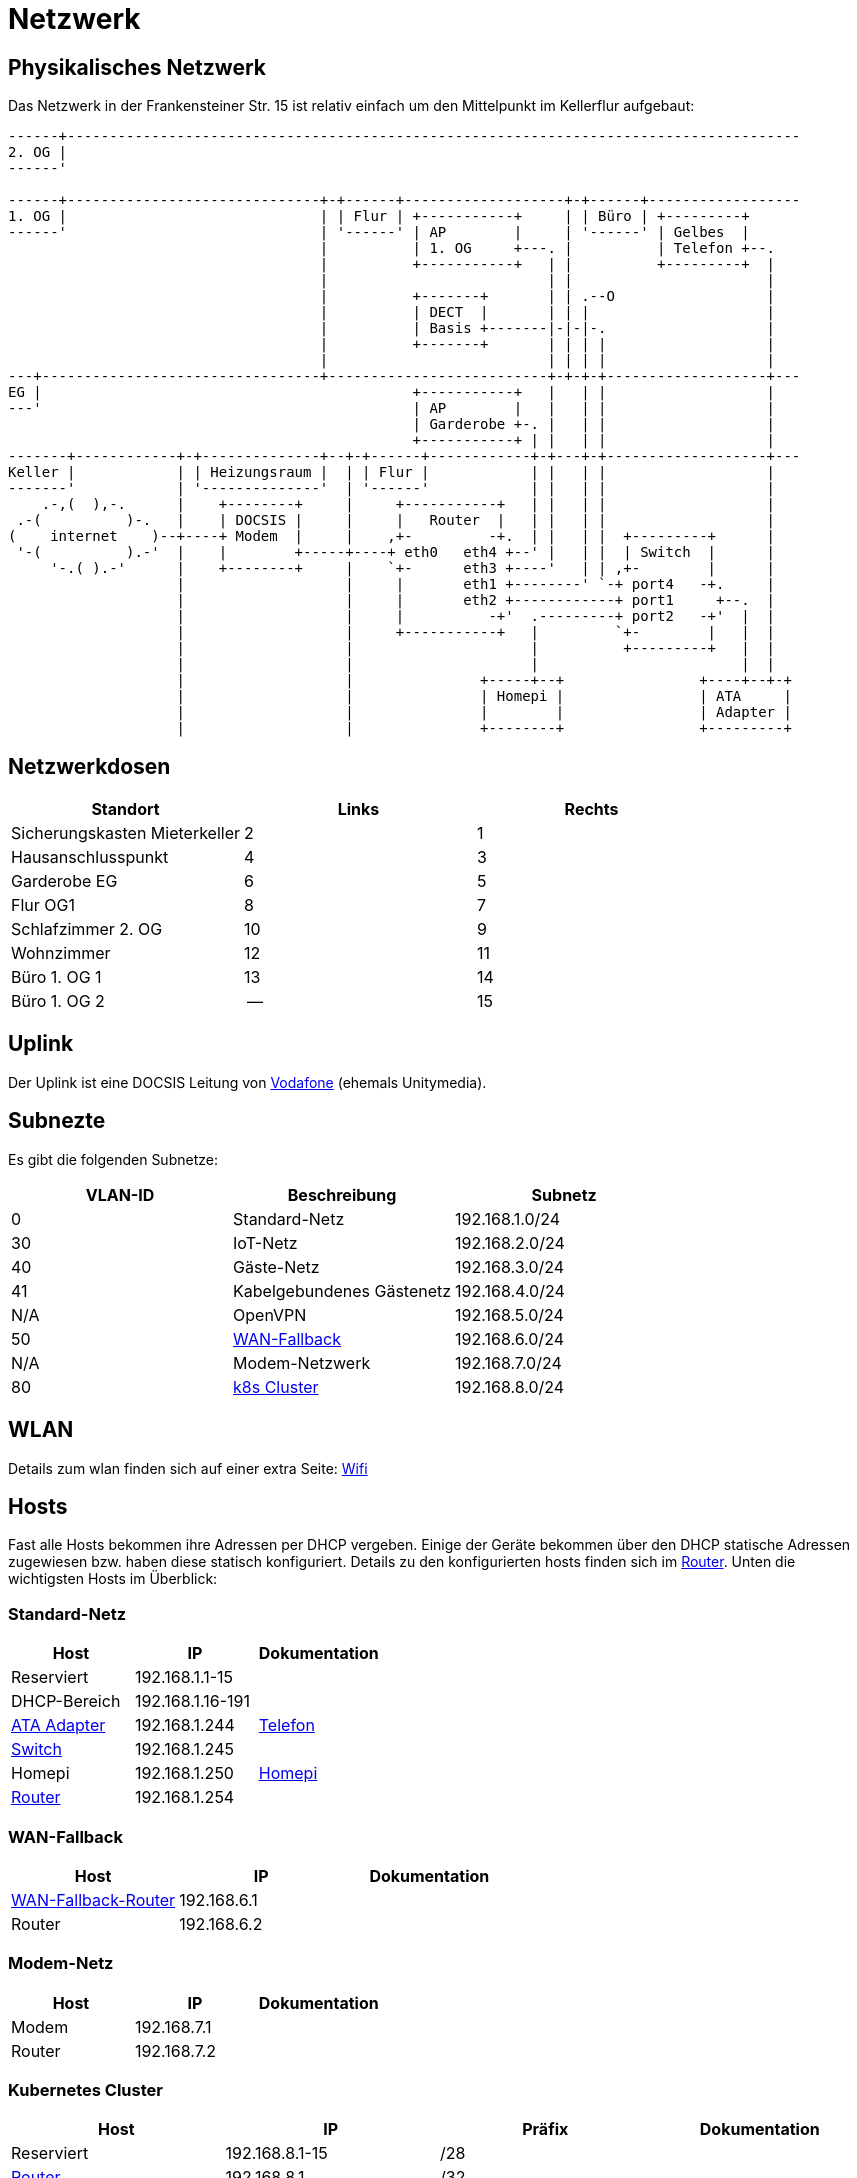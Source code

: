 = Netzwerk

== Physikalisches Netzwerk
Das Netzwerk in der Frankensteiner Str. 15 ist relativ einfach um den Mittelpunkt im Kellerflur aufgebaut:

[svgbob]
....
------+---------------------------------------------------------------------------------------
2. OG |                                          
------'                                               
                                               
------+------------------------------+-+------+-------------------+-+------+------------------
1. OG |                              | | Flur | +-----------+     | | Büro | +---------+
------'                              | '------' | AP        |     | '------' | Gelbes  |
                                     |          | 1. OG     +---. |          | Telefon +--.
                                     |          +-----------+   | |          +---------+  |
                                     |                          | |                       |
                                     |          +-------+       | | .--O                  |
                                     |          | DECT  |       | | |                     |
                                     |          | Basis +-------|-|-|-.                   |
                                     |          +-------+       | | | |                   |
                                     |                          | | | |                   |
---+---------------------------------+--------------------------+-+-+-+-------------------+---
EG |                                            +-----------+   |   | |                   |
---'                                            | AP        |   |   | |                   |
                                                | Garderobe +-. |   | |                   |
                                                +-----------+ | |   | |                   |
-------+------------+-+--------------+--+-+------+------------+-+---+-+-------------------+---
Keller |            | | Heizungsraum |  | | Flur |            | |   | |                   |
-------'            | '--------------'  | '------'            | |   | |                   |
    .-,(  ),-.      |    +--------+     |     +-----------+   | |   | |                   |
 .-(          )-.   |    | DOCSIS |     |     |   Router  |   | |   | |                   |
(    internet    )--+----+ Modem  |     |    ,+-         -+.  | |   | |  +---------+      |
 '-(          ).-'  |    |        +-----+----+ eth0   eth4 +--' |   | |  | Switch  |      |
     '-.( ).-'      |    +--------+     |    `+-      eth3 +----'   | | ,+-        |      |
                    |                   |     |       eth1 +--------' `-+ port4   -+.     |
                    |                   |     |       eth2 +------------+ port1     +--.  |
                    |                   |     |          -+'  .---------+ port2   -+'  |  |
                    |                   |     +-----------+   |         `+-        |   |  |
                    |                   |                     |          +---------+   |  |
                    |                   |                     |                        |  |
                    |                   |               +-----+--+                +----+--+-+ 
                    |                   |               | Homepi |                | ATA     |
                    |                   |               |        |                | Adapter |
                    |                   |               +--------+                +---------+
....

== Netzwerkdosen

|===
|Standort                      |Links |Rechts

|Sicherungskasten Mieterkeller |2     |1
|Hausanschlusspunkt            |4     |3
|Garderobe EG                  |6     |5
|Flur OG1                      |8     |7
|Schlafzimmer 2. OG            |10    |9
|Wohnzimmer                    |12    |11
|Büro 1. OG 1                  |13    |14
|Büro 1. OG 2                  |--    |15
|===

== Uplink

Der Uplink ist eine DOCSIS Leitung von link:https://www.unitymedia.de/benutzerkonto/login/zugangsdaten[Vodafone] (ehemals Unitymedia).

== Subnezte

Es gibt die folgenden Subnetze:

|===
|VLAN-ID |Beschreibung                              |Subnetz

|0       |Standard-Netz                             |192.168.1.0/24
|30      |IoT-Netz                                  |192.168.2.0/24
|40      |Gäste-Netz                                |192.168.3.0/24
|41      |Kabelgebundenes Gästenetz                 |192.168.4.0/24
|N/A     |OpenVPN                                   |192.168.5.0/24
|50      |xref:services/uplink/fallback.adoc[WAN-Fallback] |192.168.6.0/24
|N/A     |Modem-Netzwerk                            |192.168.7.0/24
|80      |xref:services/k8s.adoc[k8s Cluster]       |192.168.8.0/24
|===

== WLAN

Details zum wlan finden sich auf einer extra Seite: xref:services/wifi.adoc[Wifi]

== Hosts

Fast alle Hosts bekommen ihre Adressen per DHCP vergeben. Einige der Geräte bekommen über den DHCP statische Adressen zugewiesen bzw. haben diese statisch konfiguriert. Details zu den konfigurierten hosts finden sich im link:https://gw-1.bergmann.click/[Router].
Unten die wichtigsten Hosts im Überblick:

=== Standard-Netz

|===
|Host                                      |IP                |Dokumentation

|Reserviert                                |192.168.1.1-15    |
|DHCP-Bereich                              |192.168.1.16-191  |
|link:https://192.168.1.244/[ATA Adapter]  |192.168.1.244     |xref:services/telefon.adoc[Telefon]
|link:http://192.168.1.245/[Switch]        |192.168.1.245     |
|Homepi                                    |192.168.1.250     |xref:homepi.adoc[Homepi]
|link:https://gw-1.bergmann.click/[Router] |192.168.1.254     |
|=== 

=== WAN-Fallback

|===
|Host                                      |IP                |Dokumentation

|xref:services/uplink/fallback.adoc[WAN-Fallback-Router]                       |192.168.6.1       |
|Router                                    |192.168.6.2       |
|=== 

=== Modem-Netz

|===
|Host                                      |IP                |Dokumentation

|Modem                                     |192.168.7.1       |
|Router                                    |192.168.7.2       |
|=== 

=== Kubernetes Cluster

|===
|Host                                      |IP                |Präfix |Dokumentation

|Reserviert                                |192.168.8.1-15    |/28    |
|link:https://gw-1.bergmann.click/[Router] |192.168.8.1       |/32    |
|Master Nodes                              |192.168.8.16-18   |/28    |
|DHCP Bereich für worker nodes             |192.168.8.19-31   |/28    |
|MetalLB                                   |192.168.8.32-63   |/27    |
|Reserviert                                |192.168.8.192-254 |/26    |
|=== 


